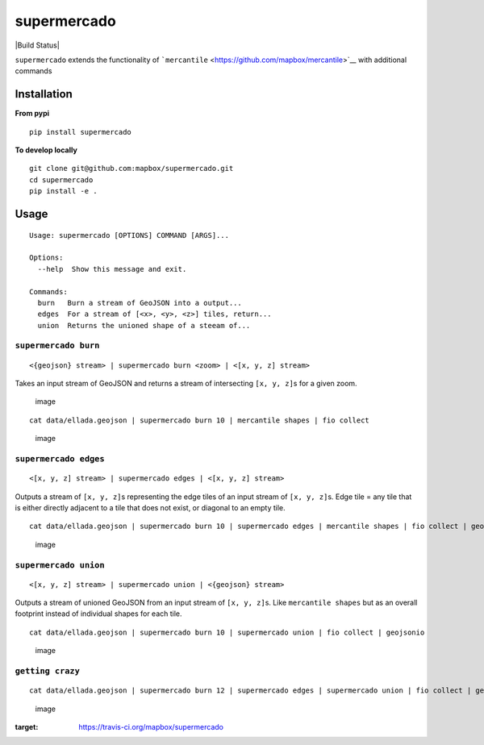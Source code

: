 supermercado
============

|Build Status| |codecov.io|

``supermercado`` extends the functionality of
```mercantile`` <https://github.com/mapbox/mercantile>`__ with
additional commands

Installation
------------

**From pypi**

::

    pip install supermercado

**To develop locally**

::

    git clone git@github.com:mapbox/supermercado.git
    cd supermercado
    pip install -e .

Usage
-----

::

    Usage: supermercado [OPTIONS] COMMAND [ARGS]...

    Options:
      --help  Show this message and exit.

    Commands:
      burn   Burn a stream of GeoJSON into a output...
      edges  For a stream of [<x>, <y>, <z>] tiles, return...
      union  Returns the unioned shape of a steeam of...

``supermercado burn``
~~~~~~~~~~~~~~~~~~~~~

::

    <{geojson} stream> | supermercado burn <zoom> | <[x, y, z] stream>

Takes an input stream of GeoJSON and returns a stream of intersecting
``[x, y, z]``\ s for a given zoom.

.. figure:: https://cloud.githubusercontent.com/assets/5084513/14003508/94bc0994-f110-11e5-8e99-e9aadf07bf8d.png
   :alt: image

   image

::

    cat data/ellada.geojson | supermercado burn 10 | mercantile shapes | fio collect

.. figure:: https://cloud.githubusercontent.com/assets/5084513/14003559/d5427ba6-f110-11e5-80d5-a2aba6433e77.png
   :alt: image

   image

``supermercado edges``
~~~~~~~~~~~~~~~~~~~~~~

::

    <[x, y, z] stream> | supermercado edges | <[x, y, z] stream>

Outputs a stream of ``[x, y, z]``\ s representing the edge tiles of an
input stream of ``[x, y, z]``\ s. Edge tile = any tile that is either
directly adjacent to a tile that does not exist, or diagonal to an empty
tile.

::

    cat data/ellada.geojson | supermercado burn 10 | supermercado edges | mercantile shapes | fio collect | geojsonio

.. figure:: https://cloud.githubusercontent.com/assets/5084513/14003587/01e8e370-f111-11e5-8df4-ac3ae07bbf92.png
   :alt: image

   image

``supermercado union``
~~~~~~~~~~~~~~~~~~~~~~

::

    <[x, y, z] stream> | supermercado union | <{geojson} stream>

Outputs a stream of unioned GeoJSON from an input stream of
``[x, y, z]``\ s. Like ``mercantile shapes`` but as an overall footprint
instead of individual shapes for each tile.

::

    cat data/ellada.geojson | supermercado burn 10 | supermercado union | fio collect | geojsonio

.. figure:: https://cloud.githubusercontent.com/assets/5084513/14003622/365af88c-f111-11e5-8712-28f42253e270.png
   :alt: image

   image

``getting crazy``
~~~~~~~~~~~~~~~~~

::

    cat data/ellada.geojson | supermercado burn 12 | supermercado edges | supermercado union | fio collect | geojsonio

.. figure:: https://cloud.githubusercontent.com/assets/5084513/14003951/ccfecf3c-f113-11e5-943b-94bd6eca1536.png
   :alt: image

   image

.. |Build Status| .. image:: https://travis-ci.org/mapbox/supermercado.svg?branch=master
:target: https://travis-ci.org/mapbox/supermercado
.. |codecov.io| image:: https://codecov.io/github/mapbox/supermercado/coverage.svg?token=qkqtUNdabO&branch=master
   :target: https://codecov.io/github/mapbox/supermercado?branch=master
